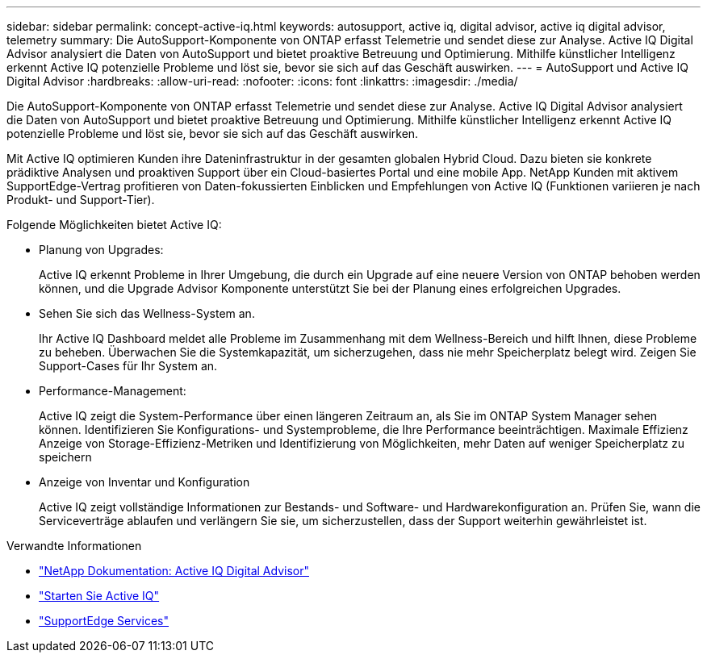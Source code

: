 ---
sidebar: sidebar 
permalink: concept-active-iq.html 
keywords: autosupport, active iq, digital advisor, active iq digital advisor, telemetry 
summary: Die AutoSupport-Komponente von ONTAP erfasst Telemetrie und sendet diese zur Analyse. Active IQ Digital Advisor analysiert die Daten von AutoSupport und bietet proaktive Betreuung und Optimierung. Mithilfe künstlicher Intelligenz erkennt Active IQ potenzielle Probleme und löst sie, bevor sie sich auf das Geschäft auswirken. 
---
= AutoSupport und Active IQ Digital Advisor
:hardbreaks:
:allow-uri-read: 
:nofooter: 
:icons: font
:linkattrs: 
:imagesdir: ./media/


[role="lead"]
Die AutoSupport-Komponente von ONTAP erfasst Telemetrie und sendet diese zur Analyse. Active IQ Digital Advisor analysiert die Daten von AutoSupport und bietet proaktive Betreuung und Optimierung. Mithilfe künstlicher Intelligenz erkennt Active IQ potenzielle Probleme und löst sie, bevor sie sich auf das Geschäft auswirken.

Mit Active IQ optimieren Kunden ihre Dateninfrastruktur in der gesamten globalen Hybrid Cloud. Dazu bieten sie konkrete prädiktive Analysen und proaktiven Support über ein Cloud-basiertes Portal und eine mobile App. NetApp Kunden mit aktivem SupportEdge-Vertrag profitieren von Daten-fokussierten Einblicken und Empfehlungen von Active IQ (Funktionen variieren je nach Produkt- und Support-Tier).

Folgende Möglichkeiten bietet Active IQ:

* Planung von Upgrades:
+
Active IQ erkennt Probleme in Ihrer Umgebung, die durch ein Upgrade auf eine neuere Version von ONTAP behoben werden können, und die Upgrade Advisor Komponente unterstützt Sie bei der Planung eines erfolgreichen Upgrades.

* Sehen Sie sich das Wellness-System an.
+
Ihr Active IQ Dashboard meldet alle Probleme im Zusammenhang mit dem Wellness-Bereich und hilft Ihnen, diese Probleme zu beheben. Überwachen Sie die Systemkapazität, um sicherzugehen, dass nie mehr Speicherplatz belegt wird. Zeigen Sie Support-Cases für Ihr System an.

* Performance-Management:
+
Active IQ zeigt die System-Performance über einen längeren Zeitraum an, als Sie im ONTAP System Manager sehen können. Identifizieren Sie Konfigurations- und Systemprobleme, die Ihre Performance beeinträchtigen. Maximale Effizienz Anzeige von Storage-Effizienz-Metriken und Identifizierung von Möglichkeiten, mehr Daten auf weniger Speicherplatz zu speichern

* Anzeige von Inventar und Konfiguration
+
Active IQ zeigt vollständige Informationen zur Bestands- und Software- und Hardwarekonfiguration an. Prüfen Sie, wann die Serviceverträge ablaufen und verlängern Sie sie, um sicherzustellen, dass der Support weiterhin gewährleistet ist.



.Verwandte Informationen
* https://docs.netapp.com/us-en/active-iq/["NetApp Dokumentation: Active IQ Digital Advisor"^]
* https://aiq.netapp.com/custom-dashboard/search["Starten Sie Active IQ"^]
* https://www.netapp.com/us/services/support-edge.aspx["SupportEdge Services"^]

